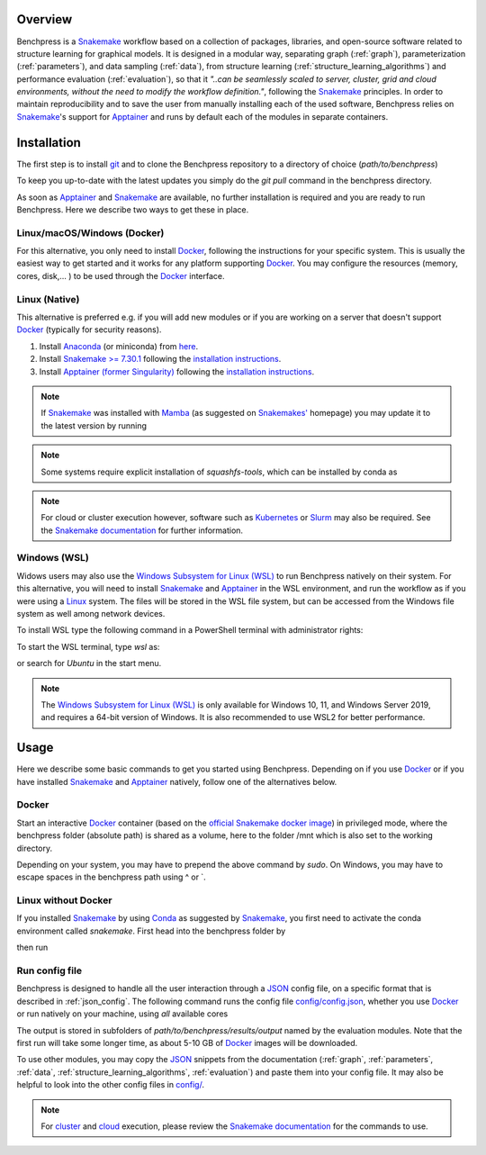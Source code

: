 .. role:: bash(code)
   :language: bash


Overview
#########

.. Benchpress is a Snakemake workflow based on a collection of modules which stem from various different packages, libraries, and open-source software.

Benchpress is a `Snakemake <https://snakemake.readthedocs.io/en/stable/>`_ workflow based on a collection of packages, libraries, and open-source software related to structure learning for graphical models.
It is designed in a modular way, separating graph (:ref:`graph`), parameterization (:ref:`parameters`), and data sampling (:ref:`data`), from structure learning (:ref:`structure_learning_algorithms`) and performance evaluation (:ref:`evaluation`), so that it *"..can be seamlessly scaled to server, cluster, grid and cloud environments, without the need to modify the workflow definition."*, following the `Snakemake <https://snakemake.readthedocs.io/en/stable/>`_ principles.
In order to maintain reproducibility and to save the user from manually installing each of the used software, Benchpress relies on `Snakemake <https://snakemake.readthedocs.io/en/stable/>`_'s support for `Apptainer <https://apptainer.org/>`_ and runs by default each of the modules in separate containers.

Installation
#######################

.. The first alternative is to use the official `Snakemake Docker image <https://hub.docker.com/r/snakemake/snakemake/tags>`_, where `Apptainer <https://apptainer.org/>`_ is installed, and run Benchpress through an interactive `Docker <https://www.docker.com/>`_ container.
.. The second alternative is to install `Apptainer <https://apptainer.org/>`_ natively on a `Linux <https://en.wikipedia.org/wiki/Linux>`_ system.

.. For either of the alternatives, 

The first step is to install `git <https://git-scm.com/downloads>`_ and to clone the Benchpress repository to a directory of choice (*path/to/benchpress*)

.. Ones `Apptainer <https://apptainer.org/>`_ and Snakemake is in place, there is no further installation of the workflow as such.


.. prompt:: bash

    git clone https://github.com/felixleopoldo/benchpress.git path/to/benchpress

To keep you up-to-date with the latest updates you simply do the *git pull* command in the benchpress directory.

.. Note that, `git <https://git-scm.com/downloads>`_ is not a requirement but it is highly recommended as it will make it easier to keep you updated with the latest updates using the command *git pull* and to add new modules.

As soon as `Apptainer <https://apptainer.org/>`_ and `Snakemake <https://snakemake.readthedocs.io/en/stable/>`_ are available, no further installation is required and you are ready to run Benchpress.
Here we describe two ways to get these in place. 

..  on your server or local machine.

Linux/macOS/Windows (Docker)
--------------------------------

For this alternative, you only need to install `Docker <https://www.docker.com/>`_, following the instructions for your specific system.
This is usually the easiest way to get started and it works for any platform supporting `Docker <https://www.docker.com/>`_.
You may configure the resources (memory, cores, disk,... ) to be used through the `Docker <https://www.docker.com/>`_ interface.

.. _linuxx:

Linux (Native)
-----------------------------

This alternative is preferred e.g. if you will add new modules or if you are working on a server that doesn't support `Docker <https://www.docker.com/>`_ (typically for security reasons).

1. Install `Anaconda <https://www.anaconda.com/>`_ (or miniconda) from `here <https://docs.conda.io/en/main/miniconda.html>`_.
2. Install `Snakemake >= 7.30.1 <https://snakemake.readthedocs.io/en/stable/>`_ following the `installation instructions <https://snakemake.readthedocs.io/en/stable/getting_started/installation.html>`_.
3. Install `Apptainer (former Singularity) <https://apptainer.org/>`_  following the `installation instructions <https://apptainer.org/docs/admin/main/installation.html#install-from-pre-built-packages>`_.

.. note::

    If `Snakemake <https://snakemake.readthedocs.io/en/stable/>`_ was installed with `Mamba <https://anaconda.org/conda-forge/mamba>`_ (as suggested on `Snakemakes' <https://snakemake.readthedocs.io/en/stable/getting_started/installation.html>`_ homepage) you may update it to the latest version by running

    .. prompt:: bash

        mamba update snakemake

.. note:: 

    Some systems require explicit installation of *squashfs-tools*, which can be installed by conda as

    .. prompt:: bash

        conda install -c conda-forge squashfs-tools

.. note::

    For cloud or cluster execution however, software such as `Kubernetes <https://kubernetes.io/>`_ or `Slurm <https://slurm.schedmd.com/documentation.html>`_ may also be required.
    See the `Snakemake documentation <https://snakemake.readthedocs.io/en/stable/>`_  for further information.

Windows (WSL)
-------------------

Widows users may also use the `Windows Subsystem for Linux (WSL) <https://docs.microsoft.com/en-us/windows/wsl/install>`_ to run Benchpress natively on their system.
For this alternative, you will need to install `Snakemake <https://snakemake.readthedocs.io/en/stable/>`_ and `Apptainer <https://apptainer.org/>`_ in the WSL environment, and run the workflow as if you were using a `Linux <https://en.wikipedia.org/wiki/Linux>`_ system.
The files will be stored in the WSL file system, but can be accessed from the Windows file system as well among network devices.

To install WSL type the following command in a PowerShell terminal with administrator rights:

.. prompt:: powershell

    wsl --install

To start the WSL terminal, type *wsl* as:

.. prompt:: powershell

    wsl

or search for *Ubuntu* in the start menu.

.. note::

    The `Windows Subsystem for Linux (WSL) <https://docs.microsoft.com/en-us/windows/wsl/install>`_ is only available for Windows 10, 11, and Windows Server 2019, and requires a 64-bit version of Windows.
    It is also recommended to use WSL2 for better performance.


Usage 
######

Here we describe some basic commands to get you started using Benchpress. 
Depending on if you use  `Docker <https://www.docker.com/>`_ or if you have installed `Snakemake <https://snakemake.readthedocs.io/en/stable/>`_  and `Apptainer <https://apptainer.org/>`_ natively, follow one of the alternatives below.

Docker
--------

Start an interactive `Docker <https://www.docker.com/>`_ container (based on the `official Snakemake docker image <https://hub.docker.com/r/snakemake/snakemake>`_) in privileged mode, where the benchpress folder (absolute path) is shared as a volume, here to the folder /mnt which is also set to the working directory.

.. prompt:: bash

    docker run -it -w /mnt --privileged -v /absolute/path/to/benchpress:/mnt bpimages/snakemake:v8.11.6

Depending on your system, you may have to prepend the above command by *sudo*. 
On Windows, you may have to escape spaces in the benchpress path using ^ or \`.

Linux without Docker
----------------------

If you installed `Snakemake <https://snakemake.readthedocs.io/en/stable/>`_ by using `Conda <https://www.anaconda.com/>`_ as suggested by `Snakemake <https://snakemake.readthedocs.io/en/stable/>`_, you first need to activate the conda environment called *snakemake*.
First head into the benchpress folder by

.. prompt:: bash

    cd path/to/benchpress

then run

.. prompt:: bash

    conda activate snakemake
    

Run config file 
----------------

Benchpress is designed to handle all the user interaction through a `JSON <https://www.json.org/json-en.html>`__ config file, on a specific format that is described in :ref:`json_config`. 
The following command runs the config file `config/config.json <https://github.com/felixleopoldo/benchpress/blob/master/config/config.json>`_, whether you use `Docker <https://www.docker.com/>`_ or run natively on your machine, using *all* available cores

.. prompt:: bash

    snakemake --cores all --use-singularity --configfile config/config.json

The output is stored in subfolders of *path/to/benchpress/results/output* named by the evaluation modules.
Note that the first run will take some longer time, as about 5-10 GB of `Docker <https://www.docker.com/>`_ images will be downloaded.

To use other modules, you may copy the `JSON <https://www.json.org/json-en.html>`__ snippets from the documentation (:ref:`graph`, :ref:`parameters`, :ref:`data`, :ref:`structure_learning_algorithms`, :ref:`evaluation`) and paste them into your config file.
It may also be helpful to look into the other config files in `config/ <https://github.com/felixleopoldo/benchpress/blob/master/config/>`_.

.. note::

    For `cluster <https://snakemake.readthedocs.io/en/stable/executing/cluster.html>`__ and `cloud <https://snakemake.readthedocs.io/en/stable/executing/cloud.html>`__ execution, please review the `Snakemake documentation <https://snakemake.readthedocs.io/en/stable/index.html>`__ for the commands to use.


.. Depending on if you are using `Docker <https://www.docker.com/>`_ or run directly on `Linux <https://en.wikipedia.org/wiki/Linux>`_ you need to perform one of the initial steps below.


